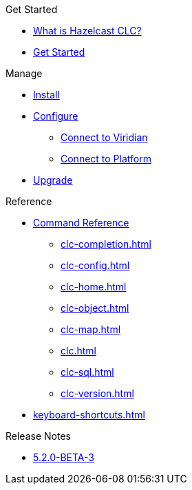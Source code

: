 .Get Started
* xref:overview.adoc[What is Hazelcast CLC?]
* xref:get-started.adoc[Get Started]

.Manage
* xref:install-clc.adoc[Install]
* xref:configuration.adoc[Configure]
** xref:connect-to-viridian.adoc[Connect to Viridian]
** xref:connect-to-platform.adoc[Connect to Platform]
* xref:upgrade-clc.adoc[Upgrade]

.Reference
* xref:clc-commands.adoc[Command Reference]
** xref:clc-completion.adoc[]
** xref:clc-config.adoc[]
** xref:clc-home.adoc[]
** xref:clc-object.adoc[]
** xref:clc-map.adoc[]
** xref:clc.adoc[]
** xref:clc-sql.adoc[]
** xref:clc-version.adoc[]
* xref:keyboard-shortcuts.adoc[]

.Release Notes
* xref:release-notes.adoc[5.2.0-BETA-3]
